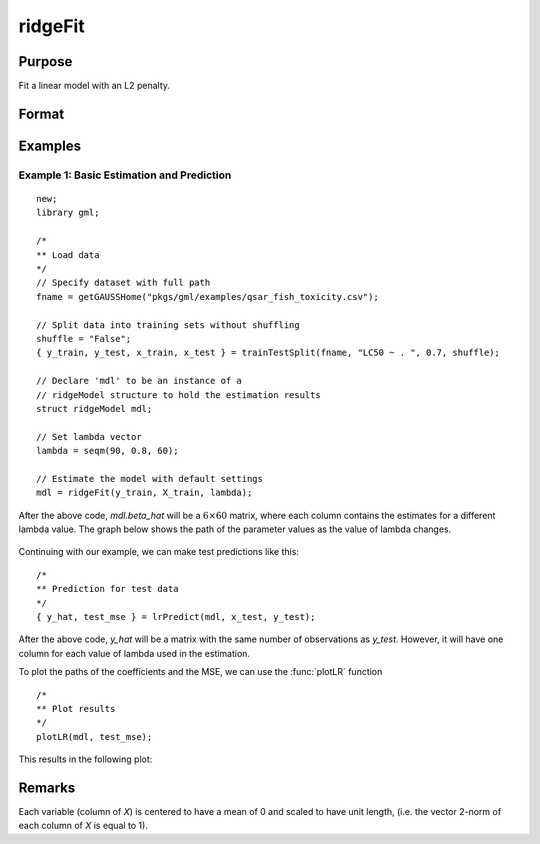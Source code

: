 ridgeFit
===================

Purpose
----------------
Fit a linear model with an L2 penalty.

Format
------------
.. function:: mdl = ridgeFit(y, X, lambda)

    :param y: The target, or dependent variable.
    :type y: Nx1 vector

    :param X: The model features, or independent variables.
    :type X: NxP matrix

    :param lambda: The L2 penalty parameter(s).
    :type lambda: Scalar, or Kx1 vector

    :return mdl: An instance of a :class:`ridgeModel` structure. An instance named *mdl* will have the following members:

        .. csv-table::
            :widths: auto

            "mdl.alpha_hat","(*1 x nlambdas vector*) The estimated value for the intercept for each provided *lambda*."
            "mdl.beta_hat","(*P x nlambdas matrix*) The estimated parameter values for each provided *lambda*."
            "mdl.mse_train","(*nlambdas x 1 vector*) The mean squared error for each set of parameters, computed on the training set."
            "mdl.lambda","(*nlambdas x 1 vector*) The *lambda* values used in the estimation."

    :rtype mdl: struct

Examples
-----------

Example 1: Basic Estimation and Prediction
+++++++++++++++++++++++++++++++++++++++++++++

::

    new;
    library gml;

    /*
    ** Load data
    */
    // Specify dataset with full path
    fname = getGAUSSHome("pkgs/gml/examples/qsar_fish_toxicity.csv");

    // Split data into training sets without shuffling
    shuffle = "False";
    { y_train, y_test, x_train, x_test } = trainTestSplit(fname, "LC50 ~ . ", 0.7, shuffle);

    // Declare 'mdl' to be an instance of a
    // ridgeModel structure to hold the estimation results
    struct ridgeModel mdl;

    // Set lambda vector
    lambda = seqm(90, 0.8, 60);

    // Estimate the model with default settings
    mdl = ridgeFit(y_train, X_train, lambda);

After the above code, *mdl.beta_hat* will be a :math:`6 \times 60` matrix, where each column contains the estimates for a different lambda value. The graph below shows the path of the parameter values as the value of lambda changes.

.. figure:: _static/images/ridge-fit-example-1-beta-path.jpg
    :scale: 50%

Continuing with our example, we can make test predictions like this:

::

    /*
    ** Prediction for test data
    */
    { y_hat, test_mse } = lrPredict(mdl, x_test, y_test);


After the above code, *y_hat* will be a matrix with the same number of observations as *y_test*. However, it will have one column for each value of lambda used in the estimation.

To plot the paths of the coefficients and the MSE, we can use the :func:`plotLR` function

::

    /*
    ** Plot results
    */
    plotLR(mdl, test_mse);

This results in the following plot:

.. figure:: _static/images/ridgefit.png
    :scale: 50%

Remarks
-------------

Each variable (column of *X*) is centered to have a mean of 0 and scaled to have unit length, (i.e. the vector 2-norm of each column of *X* is equal to 1).




.. seealso:: :func:`lassoFit`, :func:`lrpredict`, :func:`plotlr`

